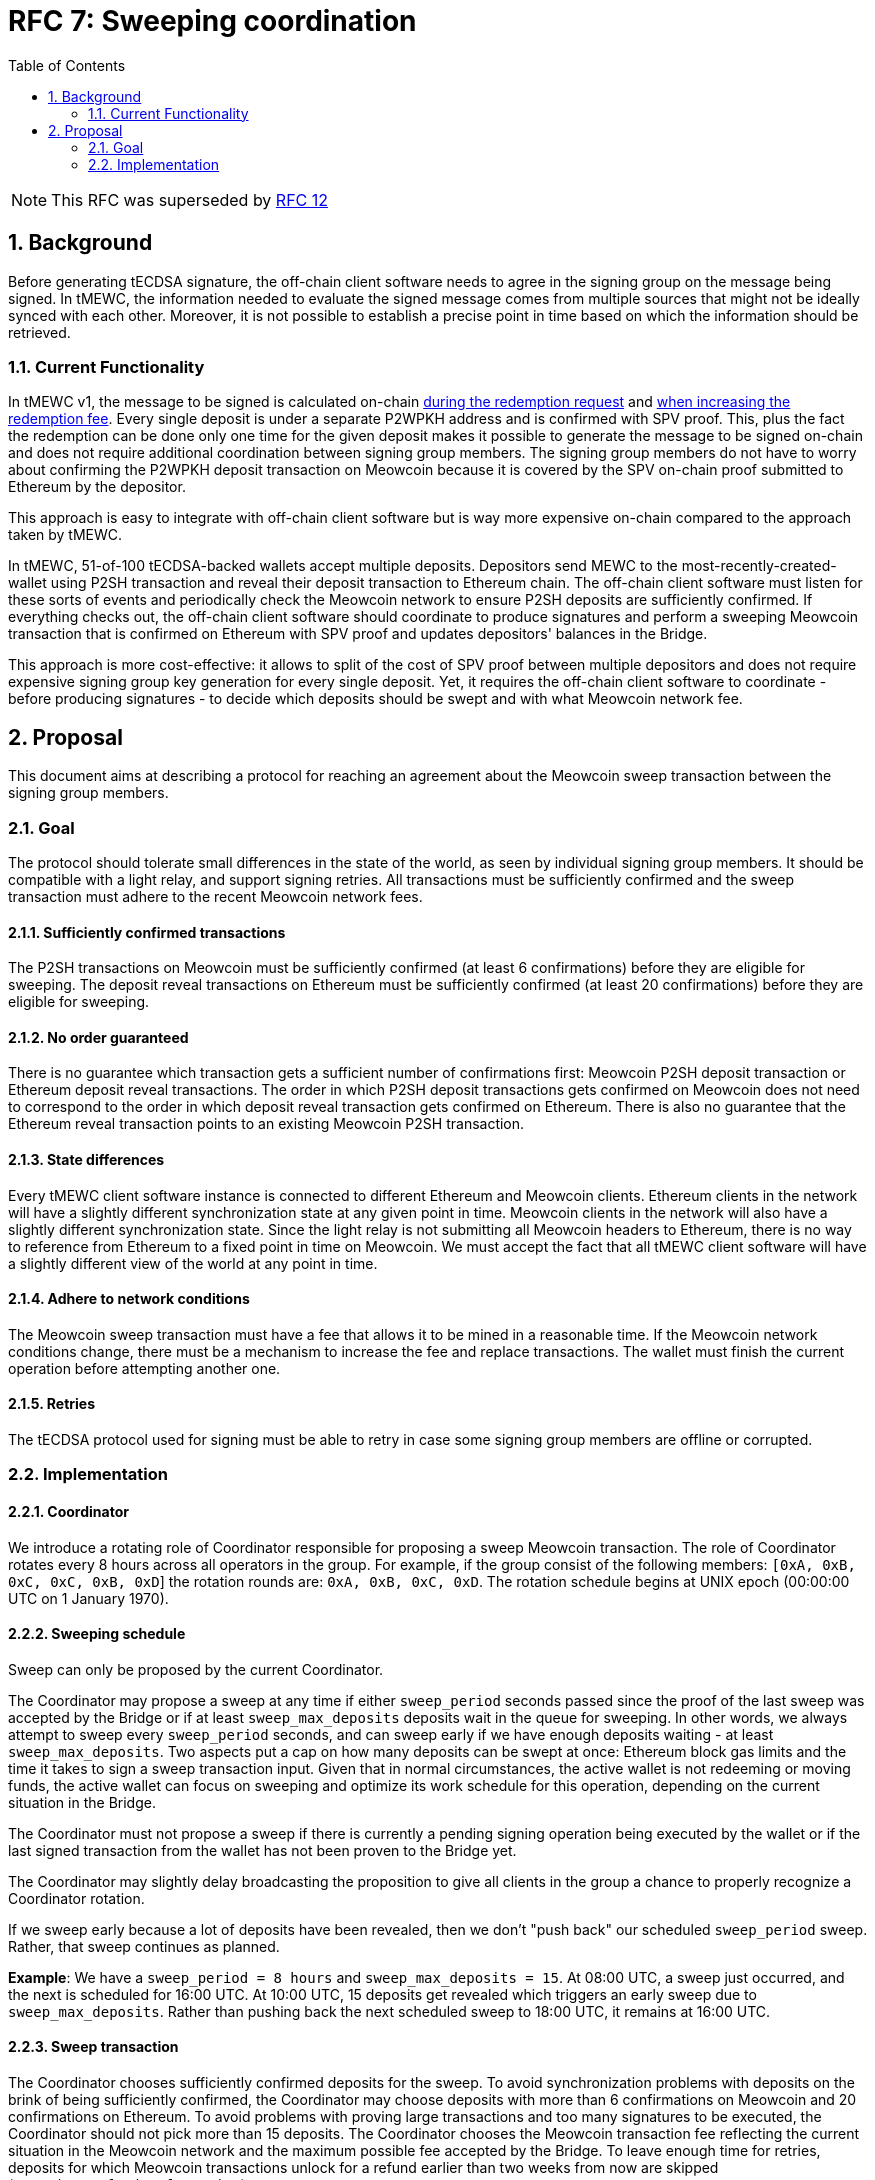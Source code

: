 :toc: macro

= RFC 7: Sweeping coordination

:icons: font
:numbered:
toc::[]

NOTE: This RFC was superseded by link:rfc-12.adoc[RFC 12]

== Background

Before generating tECDSA signature, the off-chain client software needs to agree
in the signing group on the message being signed. In tMEWC, the information
needed to evaluate the signed message comes from multiple sources that might not
be ideally synced with each other. Moreover, it is not possible to establish a
precise point in time based on which the information should be retrieved.

=== Current Functionality

In tMEWC v1, the message to be signed is calculated on-chain
link:https://github.com/zachchan105/tmewc/blob/d18ef9aec7656f0ec7d317ece3e3d5c7aca92cda/solidity/contracts/deposit/DepositRedemption.sol#L133-L160[during the redemption request]
and link:https://github.com/zachchan105/tmewc/blob/d18ef9aec7656f0ec7d317ece3e3d5c7aca92cda/solidity/contracts/deposit/DepositRedemption.sol#L291-L316[when increasing the redemption fee].
Every single deposit is under a separate P2WPKH address and is confirmed with
SPV proof. This, plus the fact the redemption can be done only one time for the
given deposit makes it possible to generate the message to be signed on-chain
and does not require additional coordination between signing group members. The
signing group members do not have to worry about confirming the P2WPKH deposit
transaction on Meowcoin because it is covered by the SPV on-chain proof submitted
to Ethereum by the depositor.

This approach is easy to integrate with off-chain client software but is way
more expensive on-chain compared to the approach taken by tMEWC.

In tMEWC, 51-of-100 tECDSA-backed wallets accept multiple deposits. Depositors
send MEWC to the most-recently-created-wallet using P2SH transaction and reveal
their deposit transaction to Ethereum chain. The off-chain client software must
listen for these sorts of events and periodically check the Meowcoin network to
ensure P2SH deposits are sufficiently confirmed. If everything checks out, the
off-chain client software should coordinate to produce signatures and perform
a sweeping Meowcoin transaction that is confirmed on Ethereum with SPV proof and
updates depositors' balances in the Bridge.

This approach is more cost-effective: it allows to split of the cost of SPV
proof between multiple depositors and does not require expensive signing group
key generation for every single deposit. Yet, it requires the off-chain client
software to coordinate - before producing signatures - to decide which deposits
should be swept and with what Meowcoin network fee.

== Proposal

This document aims at describing a protocol for reaching an agreement about the
Meowcoin sweep transaction between the signing group members.

=== Goal

The protocol should tolerate small differences in the state of the world, as
seen by individual signing group members. It should be compatible with a light
relay, and support signing retries. All transactions must be sufficiently
confirmed and the sweep transaction must adhere to the recent Meowcoin network
fees.

==== Sufficiently confirmed transactions

The P2SH transactions on Meowcoin must be sufficiently confirmed (at least 6
confirmations) before they are eligible for sweeping. The deposit reveal
transactions on Ethereum must be sufficiently confirmed (at least 20
confirmations) before they are eligible for sweeping.

==== No order guaranteed

There is no guarantee which transaction gets a sufficient number of
confirmations first: Meowcoin P2SH deposit transaction or Ethereum deposit reveal
transactions. The order in which P2SH deposit transactions gets confirmed on
Meowcoin does not need to correspond to the order in which deposit reveal
transaction gets confirmed on Ethereum. There is also no guarantee that the
Ethereum reveal transaction points to an existing Meowcoin P2SH transaction.

==== State differences

Every tMEWC client software instance is connected to different Ethereum and
Meowcoin clients. Ethereum clients in the network will have a slightly different
synchronization state at any given point in time. Meowcoin clients in the network
will also have a slightly different synchronization state. Since the light relay
is not submitting all Meowcoin headers to Ethereum, there is no way to reference
from Ethereum to a fixed point in time on Meowcoin. We must accept the fact that
all tMEWC client software will have a slightly different view of the world at
any point in time.

==== Adhere to network conditions

The Meowcoin sweep transaction must have a fee that allows it to be mined in a
reasonable time. If the Meowcoin network conditions change, there must be a
mechanism to increase the fee and replace transactions. The wallet must finish
the current operation before attempting another one.

==== Retries

The tECDSA protocol used for signing must be able to retry in case some signing
group members are offline or corrupted.

=== Implementation

==== Coordinator

We introduce a rotating role of Coordinator responsible for proposing a sweep
Meowcoin transaction. The role of Coordinator rotates every 8 hours across all
operators in the group. For example, if the group consist of the following
members: `[0xA, 0xB, 0xC, 0xC, 0xB, 0xD`] the rotation rounds are: `0xA, 0xB,
0xC, 0xD`. The rotation schedule begins at UNIX epoch (00:00:00 UTC on 1 January
1970).

==== Sweeping schedule

Sweep can only be proposed by the current Coordinator.

The Coordinator may propose a sweep at any time if either `sweep_period` seconds
passed since the proof of the last sweep was accepted by the Bridge or if at least
`sweep_max_deposits` deposits wait in the queue for sweeping.
In other words, we always attempt to sweep every `sweep_period` seconds, and can
sweep early if we have enough deposits waiting - at least `sweep_max_deposits`.
Two aspects put a cap on how many deposits can be swept at once: Ethereum block
gas limits and the time it takes to sign a sweep transaction input. Given that
in normal circumstances, the active wallet is not redeeming or moving funds, the
active wallet can focus on sweeping and optimize its work schedule for this
operation, depending on the current situation in the Bridge. 

The Coordinator must not propose a sweep if there is currently a pending signing
operation being executed by the wallet or if the last signed transaction from
the wallet has not been proven to the Bridge yet.

The Coordinator may slightly delay broadcasting the proposition to give all
clients in the group a chance to properly recognize a Coordinator rotation.

If we sweep early because a lot of deposits have been revealed, then we don't
"push back" our scheduled `sweep_period` sweep. Rather, that sweep continues
as planned.

*Example*: We have a `sweep_period = 8 hours` and `sweep_max_deposits = 15`. At
08:00 UTC, a sweep just occurred, and the next is scheduled for 16:00 UTC.
At 10:00 UTC, 15 deposits get revealed which triggers an early sweep due to
`sweep_max_deposits`. Rather than pushing back the next scheduled sweep to
18:00 UTC, it remains at 16:00 UTC.

==== Sweep transaction

The Coordinator chooses sufficiently confirmed deposits for the sweep. To avoid
synchronization problems with deposits on the brink of being sufficiently
confirmed, the Coordinator may choose deposits with more than 6 confirmations
on Meowcoin and 20 confirmations on Ethereum. To avoid problems with proving
large transactions and too many signatures to be executed, the Coordinator
should not pick more than 15 deposits. The Coordinator chooses the Meowcoin
transaction fee reflecting the current situation in the Meowcoin network and the
maximum possible fee accepted by the Bridge. To leave enough time for retries,
deposits for which Meowcoin transactions unlock for a refund earlier than two
weeks from now are skipped (`sweeping_refund_safety_time`).

The Coordinator must not propose a sweep if there is currently a pending signing
operation being executed by the wallet or if the last transaction from the
wallet does not have 6 Meowcoin confirmations yet.

The Coordinator proposes a sweep over the wallet's broadcast channel.

All signing group members must confirm that all deposits in the proposed sweep
are sufficiently confirmed, that the maximum number of deposits is not exceeded,
that the proposed fee reflects the current situation in the Meowcoin network
plus/minus some margin, that the fee does not exceed the maximum one allowed
by the Bridge, that all deposit UTXOs can be unlocked with the wallet's public
key, and that there is enough time to unlock UTXO before the refund.

When proposing a sweep, the Coordinator sets the Ethereum block number at which
the signing protocol should start. All clients validate if that block's number
is +-2 blocks from the current one.

If all these requirements are met, the last transaction executed by the wallet
is sufficiently confirmed, and there is no other signing by the wallet in
progress, the signing group members proceed with tECDSA signing protocol.

Each UTXO being an input to the sweep transaction is unlocked sequentially in
a separate signing session. Each signing session begins with an announcement
phase allowing to exclude offline operators. There is a 36-blocks (~7 minutes)
timeout for each signing attempt.

If the given signing attempt fails for any reason (error or timeout), the next
attempt starts exactly 41 blocks after the previous one started.

All signers selected for the given signing attempt must confirm successful
execution by sending a message with the produced signature over the broadcast
channel. The signing attempt is considered successful only if all signers
produced a valid signature. Successful signers broadcast the block number at
which the signing completed from their perspective in the message with the
signature. Once all successful execution confirmation messages are received,
the signing of the next UTXO starts. The start block of the announcement phase
is set to the highest block number from all the confirmation messages. The block
must be confirmed as already mined.

==== Benchmarks

The most computationally expensive part of the signing protocol takes 2.08s
on a 10-core Apple M1 machine for a single signing group member. Assuming the
client works on a 2-core machine and there are no more than 5 signing group
members on a single machine, the bottleneck phase should take no more than
1 minute.

The announcement phase takes always 6 blocks, so 1min 12s assuming 12s block
time. With 36 blocks timeout for a single attempt, it leaves more than 6 minutes
for the rest of the signing protocol which should be more than enough.
This should also be enough for local development when all signing group members
reside on the same computer. Based on the local benchmarks, the entire signing
never takes more than 5 minutes locally, and usually, it takes less than 4
minutes.

Assuming it takes no more than 4 minutes in the happy path to sign a single
input, it should take no more than an hour to sign 15 inputs. Given that the
entire sweep operation - including 6 Meowcoin confirmations - should complete
within 4 hours, it gives just enough time for a single Meowcoin miner fee bump.

==== Retries


The signing protocol is non-attributable and we need to retry in case of
corrupted data:

- With 1 malicious member in a signing group, we need 2 attempts of the protocol
in the worst case (`P = (99 choose 51) / (100 choose 51) = 0.49`).
In the worst case, it takes approximately 3h 30min to sign 15 inputs.

- With 2 malicious members in a signing group, we need 5 attempts of the protocol
in the worst case (`P = (98 choose 51) / (100 choose 51) = 0.2375757575`).
In the worst case, it takes approximately 8h 45min to sign 15 inputs.

- With 3 malicious members in a signing group, we need 10 attempts of the protocol
in the worst case (`P = (97 choose 51) / (100 choose 51) = 0.1139393939`).
In the worst case, it takes approximately 17h 30min to sign 15 inputs.

- With 4 malicious members in a signing group, we need 20 attempts of the
protocol in the worst case (`P = (96 choose 51) / (100 choose 51) = 0.0540331146`).
In the worst case, it takes approximately 35h to sign 15 inputs.

- With 5 malicious members in a signing group, we need 40 attempts of the protocol
in the worst case (`P = (95 choose 51) / (100 choose 51) = 0.0253280224`).
In the worst case, it takes approximately 70h to sign 15 inputs.

This attack slows down the sweeping schedule but given that the active wallet is
not performing redemptions or moving funds, it does not affect the funds already
bridged.

In the first release, the client should assume no more than 3% of the network is
corrupted and retry the signing of a single input no more than 10 times. If the
signing of an input failed 10 times, the entire sweep is stopped. This puts the
group in danger of a fraud challenge from one of the group members but the group
will have a chance to sweep the deposit during the next sweep window. To defeat
the fraud challenge, it is enough that the deposit has been swept, and it does
not matter in which particular transaction (see <<increasing-fee,Increasine Fee>>).

In the first release, the group maintains the signing state in memory, without
persisting it to disk. It means that if t+1 or more members restarted their
clients, the current sweep will not succeed, and everyone needs to wait for the
next sweep window.

[[increasing-fee]]
==== Increasing fee

At any point in time, the current Coordinator (who is not necessarily the same
Coordinator who proposed the batch) can propose increasing the Meowcoin fee for
the sweep transaction that is in the mempool. The signing group members sign the
transaction if the original transaction is in the mempool for at least
`sweeping_fee_bump_period` and the fee increase does not exceed the maximum one
allowed by the Bridge. Given that the wallet is blocked with any other action
until the sweep transaction is in the mempool, the fee bump signing protocol
retries until the signature is produced or until the transaction is mined.

When increasing a fee, we increment a fee multiplier:
`fee_multiplier = fee_multiplier + sweeping_fee_multiplier_increment` and then
calculate the new fee: `fee = base_fee * fee_multiplier`. We repeat until
either the transaction posts or the fee exceeds the maximum one allowed by the
Bridge.

The wallet members must hold all the signed preimages to be able to defeat fraud
challenges, even if the signatures were not used for the eventually mined
transaction, that is, the transaction fee was increased.

*Note*: Frauds work in a challenge and defeat-the-challenge mode. The challenger
provides a signature and sha256 of the preimage. If the wallet signed
a transaction, submitted it to the mempool, and after some time decided to bump
up the miner fee providing signature over another transaction, the first
signature can be used for a challenge.

==== Governable parameters

- `sweeping_refund_safety_time`: The amount of time prior to when a UTXO
  becomes eligible for a refund where we will not include it in a sweeping
  transaction.
- `sweep_period`: The amount of time we wait between scheduled sweeps on a wallet.
  Set to 8 hours initially.
- `sweep_max_deposits`: The number of non-dust unswept revealed meowcoin deposits
  that will trigger an early sweep on a wallet.
  Set to 15 initially.
- `sweeping_fee_bump_period`: The amount of time we wait to see if a sweeping
  transaction is mined before increasing the fee.
  Set to 1 hour initially.
- `sweeping_fee_multiplier_increment`: The amount we add to the sweeping fee
  multiplier each time a sweeping transaction is not mined within the
  `sweeping_fee_bump_period`. For example, if this param is set to 0.2 and we
  are currently at 1.6x, then the next time we would try 1.8x.
  Set to 0.2 initially.